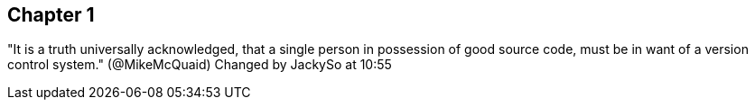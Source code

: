 == Chapter 1
"It is a truth universally acknowledged, that a single person in
possession of good source code, must be in want of a version control
system." (@MikeMcQuaid)
Changed by JackySo at 10:55
